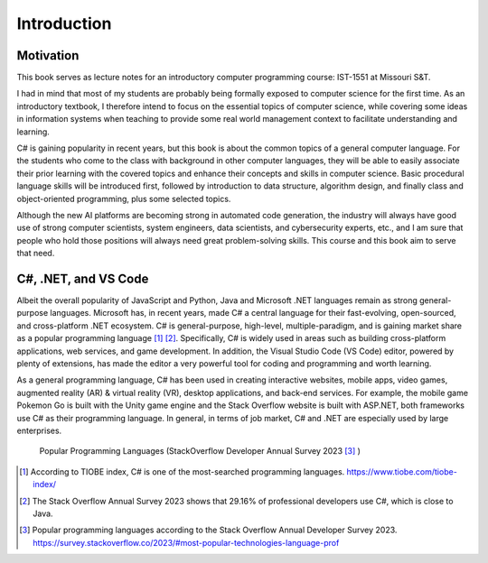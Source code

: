 Introduction
=========================

Motivation
------------

This book serves as lecture notes for an introductory computer programming course: 
IST-1551 at Missouri S&T. 

I had in mind that most of my students are probably being formally exposed to computer science 
for the first time. As an introductory textbook, I therefore intend to focus on the essential 
topics of computer science, while covering some ideas in information systems when teaching 
to provide some real world management context to facilitate understanding and learning. 
  
C# is gaining popularity in recent years, but this book is about the common topics of
a general computer language. For the students who come to the class with background in other 
computer languages, they will be able to easily associate their prior learning with the covered topics 
and enhance their concepts and skills in computer science. Basic procedural language skills will 
be introduced first, followed by introduction to data structure, algorithm design, and finally 
class and object-oriented programming, plus some selected topics. 

Although the new AI platforms are becoming strong in automated code generation, the industry 
will always have good use of strong computer scientists, system engineers, data scientists, 
and cybersecurity experts, etc., and I am sure that people who hold those positions will always 
need great problem-solving skills. This course and this book aim to serve that need. 


C#, .NET, and VS Code
---------------------

Albeit the overall popularity of JavaScript and Python, Java and Microsoft .NET languages 
remain as strong general-purpose languages. Microsoft has, in recent years, made C# a 
central language for their fast-evolving, open-sourced, and cross-platform .NET ecosystem. 
C# is general-purpose, high-level, multiple-paradigm, and is gaining market share as a popular 
programming language [#f1]_ [#f2]_. Specifically, C# is widely used in areas such as building 
cross-platform applications, web services, and game development. In addition, 
the Visual Studio Code (VS Code) editor, powered by plenty of extensions, has made the editor 
a very powerful tool for coding and programming and worth learning. 

As a general programming language, C# has been used in creating interactive websites, 
mobile apps, video games, augmented reality (AR) & virtual reality (VR), desktop 
applications, and back-end services. For example, the mobile game Pokemon Go is built 
with the Unity game engine and the Stack Overflow website is built with ASP.NET, both
frameworks use C# as their programming language. In general, in terms of job market, 
C# and .NET are especially used by large enterprises. 


.. figure:: ../images/stackoverflow_2023_pop_tech.jpg
    :scale: 60%
    :alt: Popular programming languages used by professional developers, StackOverflow developer annual survey 2023

    Popular Programming Languages (StackOverflow Developer Annual Survey 2023 [#f3]_ )

.. [#f1] According to TIOBE index, C# is one of the most-searched programming languages. https://www.tiobe.com/tiobe-index/ 
.. [#f2] The Stack Overflow Annual Survey 2023 shows that 29.16% of professional developers use C#, which is close to Java.
.. [#f3] Popular programming languages according to the Stack Overflow Annual Developer Survey 2023. https://survey.stackoverflow.co/2023/#most-popular-technologies-language-prof